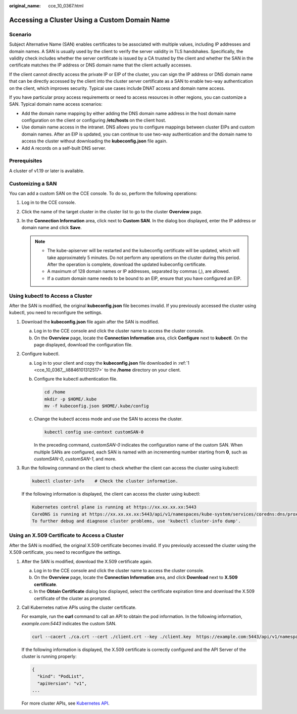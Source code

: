 :original_name: cce_10_0367.html

.. _cce_10_0367:

Accessing a Cluster Using a Custom Domain Name
==============================================

Scenario
--------

Subject Alternative Name (SAN) enables certificates to be associated with multiple values, including IP addresses and domain names. A SAN is usually used by the client to verify the server validity in TLS handshakes. Specifically, the validity check includes whether the server certificate is issued by a CA trusted by the client and whether the SAN in the certificate matches the IP address or DNS domain name that the client actually accesses.

If the client cannot directly access the private IP or EIP of the cluster, you can sign the IP address or DNS domain name that can be directly accessed by the client into the cluster server certificate as a SAN to enable two-way authentication on the client, which improves security. Typical use cases include DNAT access and domain name access.

If you have particular proxy access requirements or need to access resources in other regions, you can customize a SAN. Typical domain name access scenarios:

-  Add the domain name mapping by either adding the DNS domain name address in the host domain name configuration on the client or configuring **/etc/hosts** on the client host.
-  Use domain name access in the intranet. DNS allows you to configure mappings between cluster EIPs and custom domain names. After an EIP is updated, you can continue to use two-way authentication and the domain name to access the cluster without downloading the **kubeconfig.json** file again.
-  Add A records on a self-built DNS server.

Prerequisites
-------------

A cluster of v1.19 or later is available.

Customizing a SAN
-----------------

You can add a custom SAN on the CCE console. To do so, perform the following operations:

#. Log in to the CCE console.
#. Click the name of the target cluster in the cluster list to go to the cluster **Overview** page.
#. In the **Connection Information** area, click |image1| next to **Custom SAN**. In the dialog box displayed, enter the IP address or domain name and click **Save**.

   .. note::

      -  The kube-apiserver will be restarted and the kubeconfig certificate will be updated, which will take approximately 5 minutes. Do not perform any operations on the cluster during this period. After the operation is complete, download the updated kubeconfig certificate.
      -  A maximum of 128 domain names or IP addresses, separated by commas (,), are allowed.
      -  If a custom domain name needs to be bound to an EIP, ensure that you have configured an EIP.

Using kubectl to Access a Cluster
---------------------------------

After the SAN is modified, the original **kubeconfig.json** file becomes invalid. If you previously accessed the cluster using kubectl, you need to reconfigure the settings.

#. .. _cce_10_0367__li8846101312517:

   Download the **kubeconfig.json** file again after the SAN is modified.

   a. Log in to the CCE console and click the cluster name to access the cluster console.
   b. On the **Overview** page, locate the **Connection Information** area, click **Configure** next to **kubectl**. On the page displayed, download the configuration file.

#. Configure kubectl.

   a. Log in to your client and copy the **kubeconfig.json** file downloaded in :ref:`1 <cce_10_0367__li8846101312517>` to the **/home** directory on your client.

   b. Configure the kubectl authentication file.

      .. code-block::

         cd /home
         mkdir -p $HOME/.kube
         mv -f kubeconfig.json $HOME/.kube/config

   c. Change the kubectl access mode and use the SAN to access the cluster.

      .. code-block::

         kubectl config use-context customSAN-0

      In the preceding command, *customSAN-0* indicates the configuration name of the custom SAN. When multiple SANs are configured, each SAN is named with an incrementing number starting from **0**, such as *customSAN-0*, *customSAN-1*, and more.

#. Run the following command on the client to check whether the client can access the cluster using kubectl:

   .. code-block::

      kubectl cluster-info    # Check the cluster information.

   If the following information is displayed, the client can access the cluster using kubectl:

   .. code-block::

      Kubernetes control plane is running at https://xx.xx.xx.xx:5443
      CoreDNS is running at https://xx.xx.xx.xx:5443/api/v1/namespaces/kube-system/services/coredns:dns/proxy
      To further debug and diagnose cluster problems, use 'kubectl cluster-info dump'.

Using an X.509 Certificate to Access a Cluster
----------------------------------------------

After the SAN is modified, the original X.509 certificate becomes invalid. If you previously accessed the cluster using the X.509 certificate, you need to reconfigure the settings.

#. After the SAN is modified, download the X.509 certificate again.

   a. Log in to the CCE console and click the cluster name to access the cluster console.
   b. On the **Overview** page, locate the **Connection Information** area, and click **Download** next to **X.509 certificate**.
   c. In the **Obtain Certificate** dialog box displayed, select the certificate expiration time and download the X.509 certificate of the cluster as prompted.

#. Call Kubernetes native APIs using the cluster certificate.

   For example, run the **curl** command to call an API to obtain the pod information. In the following information, *example.com:5443* indicates the custom SAN.

   .. code-block::

      curl --cacert ./ca.crt --cert ./client.crt --key ./client.key  https://example.com:5443/api/v1/namespaces/default/pods/

   If the following information is displayed, the X.509 certificate is correctly configured and the API Server of the cluster is running properly:

   .. code-block::

      {
        "kind": "PodList",
        "apiVersion": "v1",
      ...

   For more cluster APIs, see `Kubernetes API <https://kubernetes.io/docs/reference/kubernetes-api/>`__.

.. |image1| image:: /_static/images/en-us_image_0000002253780433.png
